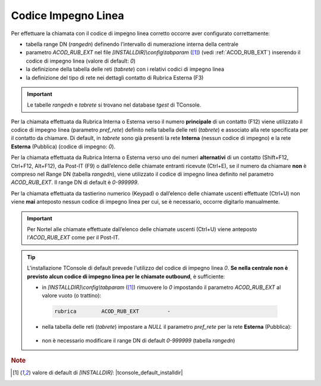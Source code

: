 .. _Codice Impegno Linea:

====================
Codice Impegno Linea
====================

Per effettuare la chiamata con il codice di impegno linea corretto occorre aver configurato correttamente:

- tabella range DN (*rangedn*) definendo l’intervallo di numerazione interna della centrale
- parametro *ACOD_RUB_EXT* nel file *\[INSTALLDIR\]\\config\\tabparam* ([1]_) (vedi :ref:`ACOD_RUB_EXT`) inserendo il codice di impegno linea (valore di default: *0*)
- la definizione della tabella delle reti (*tabrete*) con i relativi codici di impegno linea
- la definizione del tipo di rete nei dettagli contatto di Rubrica Esterna (F3)

.. important :: Le tabelle *rangedn* e *tabrete* si trovano nel database *tgest* di TConsole.

Per la chiamata effettuata da Rubrica Interna o Esterna verso il numero **principale** di un contatto (F12) viene utilizzato il codice di impegno linea (parametro *pref_rete*) definito nella tabella delle reti (*tabrete*) e associato alla rete specificata per il contatto da chiamare. Di default, in *tabrete* sono già presenti la rete **Interna** (nessun codice di impegno) e la rete **Esterna** (Pubblica) (codice di impegno: *0*).

Per la chiamata effettuata da Rubrica Interna o Esterna verso uno dei numeri **alternativi** di un contatto (Shift+F12, Ctrl+F12, Alt+F12), da Post-IT (F9) o dall’elenco delle chiamate entranti ricevute (Ctrl+E), se il numero da chiamare **non** è compreso nel Range DN (tabella *rangedn*), viene utilizzato il codice di impegno linea definito nel parametro *ACOD_RUB_EXT*. Il range DN di default è *0-999999*.

Per la chiamata effettuata da tastierino numerico (Keypad) o dall’elenco delle chiamate uscenti effettuate (Ctrl+U) non viene **mai** anteposto nessun codice di impegno linea per cui, se è necessario, occorre digitarlo manualmente.

.. important :: Per Nortel alle chiamate effettuate dall’elenco delle chiamate uscenti (Ctrl+U) viene anteposto l’*ACOD_RUB_EXT* come per il Post-IT.

.. tip ::
    L'installazione TConsole di default prevede l'utilizzo del codice di impegno linea *0*. **Se nella centrale non è previsto alcun codice di impegno linea per le chiamate outbound**, è sufficiente:
    
    - in *\[INSTALLDIR\]\\config\\tabparam* ([1]_) rimuovere lo *0* impostando il parametro *ACOD_RUB_EXT* al valore vuoto (o trattino):
     .. code-block:: ini

        rubrica        ACOD_RUB_EXT         -

    - nella tabella delle reti (*tabrete*) impostare a *NULL* il parametro *pref_rete* per la rete **Esterna** (Pubblica):
     .. image:: /images/TCONSOLE/INSTALLAZIONE/CONFIGURAZIONE/tabrete_pref_rete_NULL.png

    - non è necessario modificare il range DN di default *0-999999* (tabella *rangedn*)

.. rubric:: Note

.. [1] valore di default di *\[INSTALLDIR\]*: |tconsole_default_installdir|